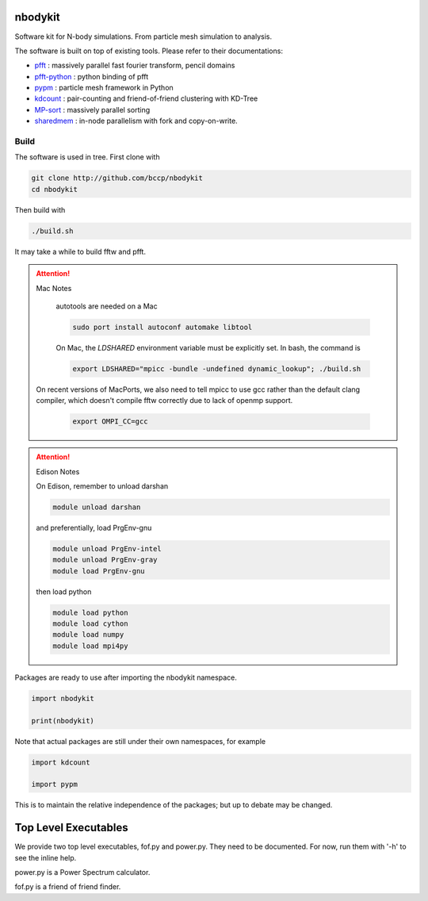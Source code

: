 nbodykit
========

Software kit for N-body simulations. From particle mesh simulation to analysis.

The software is built on top of existing tools. Please refer to their
documentations:

- `pfft`_    : massively parallel fast fourier transform, pencil domains
- `pfft-python`_  : python binding of pfft
- `pypm`_     :  particle mesh framework in Python
- `kdcount`_   : pair-counting and friend-of-friend clustering with KD-Tree
- `MP-sort`_   : massively parallel sorting 
- `sharedmem`_ : in-node parallelism with fork and copy-on-write.

Build
-----

The software is used in tree. First clone with

.. code:: sh
   
    git clone http://github.com/bccp/nbodykit
    cd nbodykit

Then build with

.. code:: sh

    ./build.sh

It may take a while to build fftw and pfft.

.. attention:: Mac Notes

    autotools are needed on a Mac
    
    .. code::
    
        sudo port install autoconf automake libtool
        
    On Mac, the `LDSHARED` environment variable must be explicitly set. In bash, the command is

    .. code::

        export LDSHARED="mpicc -bundle -undefined dynamic_lookup"; ./build.sh
        
   On recent versions of MacPorts, we also need to tell mpicc to use gcc rather than the default clang
   compiler, which doesn't compile fftw correctly due to lack of openmp support.
   
    .. code::
        
        export OMPI_CC=gcc
   
.. attention:: Edison Notes

    On Edison, remember to unload darshan

    .. code::

        module unload darshan

    and preferentially, load PrgEnv-gnu

    .. code::

        module unload PrgEnv-intel
        module unload PrgEnv-gray
        module load PrgEnv-gnu

    then load python

    .. code::

        module load python
        module load cython
        module load numpy
        module load mpi4py


Packages are ready to use after importing the nbodykit namespace.

.. code:: python

    import nbodykit

    print(nbodykit)

Note that actual packages are still under their own namespaces, for example

.. code:: python

    import kdcount

    import pypm

This is to maintain the relative independence of the packages; but up to debate
may be changed.

Top Level Executables
=====================

We provide two top level executables, fof.py and power.py. They need to be documented.
For now, run them with '-h' to see the inline help.

power.py is a Power Spectrum calculator.

fof.py is a friend of friend finder.

.. _`pfft-python`: http://github.com/rainwoodman/pfft-python
.. _`pfft`: http://github.com/mpip/pfft
.. _`pypm`: http://github.com/rainwoodman/pypm
.. _`kdcount`: http://github.com/rainwoodman/kdcount
.. _`sharedmem`: http://github.com/rainwoodman/sharedmem
.. _`MP-sort`: http://github.com/rainwoodman/MP-sort
.. _`qrpm`: http://github.com/rainwoodman/qrpm
